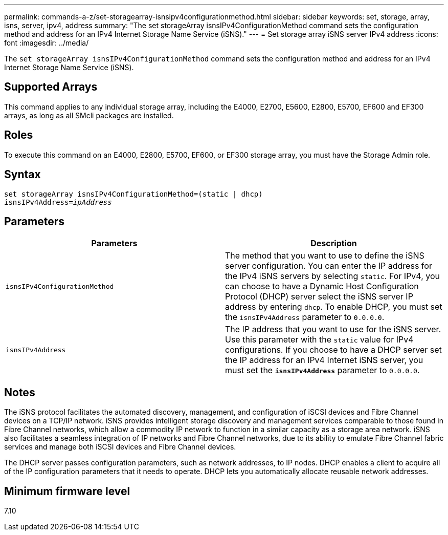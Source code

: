 ---
permalink: commands-a-z/set-storagearray-isnsipv4configurationmethod.html
sidebar: sidebar
keywords: set, storage, array, isns, server, ipv4, address
summary: "The set storageArray isnsIPv4ConfigurationMethod command sets the configuration method and address for an IPv4 Internet Storage Name Service (iSNS)."
---
= Set storage array iSNS server IPv4 address
:icons: font
:imagesdir: ../media/

[.lead]
The `set storageArray isnsIPv4ConfigurationMethod` command sets the configuration method and address for an IPv4 Internet Storage Name Service (iSNS).

== Supported Arrays

This command applies to any individual storage array, including the E4000, E2700, E5600, E2800, E5700, EF600 and EF300 arrays, as long as all SMcli packages are installed.

== Roles

To execute this command on an E4000, E2800, E5700, EF600, or EF300 storage array, you must have the Storage Admin role.

== Syntax
[subs=+macros]
[source,cli]
----
set storageArray isnsIPv4ConfigurationMethod=(static | dhcp)
isnsIPv4Address=pass:quotes[_ipAddress_]
----

== Parameters

[cols="2*",options="header"]
|===
| Parameters| Description
a|
`isnsIPv4ConfigurationMethod`
a|
The method that you want to use to define the iSNS server configuration. You can enter the IP address for the IPv4 iSNS servers by selecting `static`. For IPv4, you can choose to have a Dynamic Host Configuration Protocol (DHCP) server select the iSNS server IP address by entering `dhcp`. To enable DHCP, you must set the `isnsIPv4Address` parameter to `0.0.0.0`.
a|
`isnsIPv4Address`
a|
The IP address that you want to use for the iSNS server. Use this parameter with the `static` value for IPv4 configurations. If you choose to have a DHCP server set the IP address for an IPv4 Internet iSNS server, you must set the `*isnsIPv4Address*` parameter to `0.0.0.0`.
|===

== Notes

The iSNS protocol facilitates the automated discovery, management, and configuration of iSCSI devices and Fibre Channel devices on a TCP/IP network. iSNS provides intelligent storage discovery and management services comparable to those found in Fibre Channel networks, which allow a commodity IP network to function in a similar capacity as a storage area network. iSNS also facilitates a seamless integration of IP networks and Fibre Channel networks, due to its ability to emulate Fibre Channel fabric services and manage both iSCSI devices and Fibre Channel devices.

The DHCP server passes configuration parameters, such as network addresses, to IP nodes. DHCP enables a client to acquire all of the IP configuration parameters that it needs to operate. DHCP lets you automatically allocate reusable network addresses.

== Minimum firmware level

7.10
